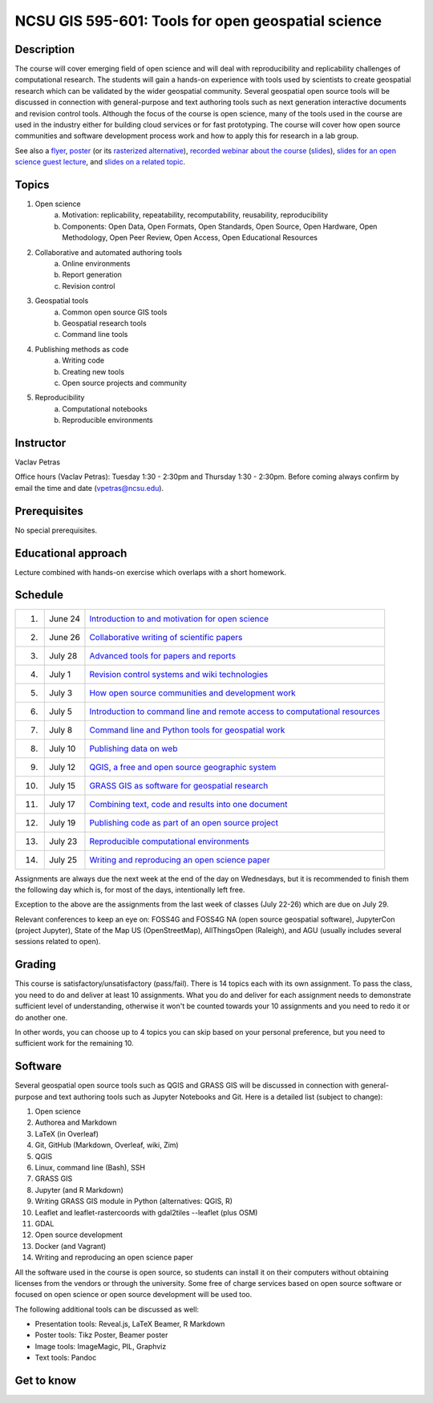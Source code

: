 NCSU GIS 595-601: Tools for open geospatial science
===================================================

Description
-----------

The course will cover emerging field of open science and will deal with
reproducibility and replicability challenges of computational research.
The students will gain a hands-on experience with tools used by
scientists to create geospatial research which can be validated by the
wider geospatial community. Several geospatial open source tools will
be discussed in connection with general-purpose and text authoring
tools such as next generation interactive documents and revision
control tools. Although the focus of the course is open science, many
of the tools used in the course are used in the industry either for
building cloud services or for fast prototyping. The course
will cover how open source communities and software development process
work and how to apply this for research in a lab group.

See also a `flyer <img/flyer.pdf>`_,
`poster <resources/agu2017.pdf>`_
(or its `rasterized alternative <resources/agu2017_rasterized.pdf>`_),
`recorded webinar about the course <https://youtu.be/k1cq0cqTez4>`_
(`slides <lectures/geoforall2017.html>`_),
`slides for an open science guest lecture <lectures/open-science-for-grand-challanges.html>`_, and
`slides on a related topic <lectures/us-iale2017.html>`_.

Topics
------

1. Open science
    a. Motivation: replicability, repeatability, recomputability, reusability, reproducibility
    b. Components: Open Data, Open Formats, Open Standards, Open Source, Open Hardware, Open Methodology, Open Peer Review, Open Access, Open Educational Resources
2. Collaborative and automated authoring tools
    a. Online environments
    b. Report generation
    c. Revision control
3. Geospatial tools
    a. Common open source GIS tools
    b. Geospatial research tools
    c. Command line tools
4. Publishing methods as code
    a. Writing code
    b. Creating new tools
    c. Open source projects and community
5. Reproducibility
    a. Computational notebooks
    b. Reproducible environments

Instructor
----------

Vaclav Petras

Office hours (Vaclav Petras):
Tuesday 1:30 - 2:30pm and Thursday 1:30 - 2:30pm.
Before coming always confirm by email the time and date (vpetras@ncsu.edu).

Prerequisites
-------------

No special prerequisites.

Educational approach
--------------------

Lecture combined with hands-on exercise which overlaps with a short homework.

Schedule
--------

=== ============ ===
 1. June 24      `Introduction to and motivation for open science <topics/open-science.html>`_
 2. June 26      `Collaborative writing of scientific papers <topics/collaborative-writing.html>`_
 3. July 28      `Advanced tools for papers and reports <topics/advanced-writing.html>`_
 4. July 1       `Revision control systems and wiki technologies <topics/revision-control.html>`_
 5. July 3       `How open source communities and development work <topics/open-source.html>`_
 6. July 5       `Introduction to command line and remote access to computational resources <topics/linux.html>`_
 7. July 8       `Command line and Python tools for geospatial work <topics/geospatial-command-line.html>`_
 8. July 10      `Publishing data on web <topics/data.html>`_
 9. July 12      `QGIS, a free and open source geographic system <topics/qgis.html>`_
10. July 15      `GRASS GIS as software for geospatial research <topics/grass.html>`_
11. July 17      `Combining text, code and results into one document <topics/notebooks.html>`_
12. July 19      `Publishing code as part of an open source project <topics/publishing-code.html>`_
13. July 23      `Reproducible computational environments <topics/environments.html>`_
14. July 25      `Writing and reproducing an open science paper <topics/paper.html>`_
=== ============ ===

Assignments are always due the next week at the end of the day
on Wednesdays, but it is recommended to finish them the following day
which is, for most of the days, intentionally left free.

Exception to the above are the assignments from the last week of classes
(July 22-26) which are due on July 29.

Relevant conferences to keep an eye on:
FOSS4G and FOSS4G NA (open source geospatial software),
JupyterCon (project Jupyter),
State of the Map US (OpenStreetMap),
AllThingsOpen (Raleigh), and
AGU (usually includes several sessions related to open).

Grading
-------

This course is satisfactory/unsatisfactory (pass/fail).
There is 14 topics each with its own assignment. To pass the class,
you need to do and deliver at least 10 assignments. What you do and
deliver for each assignment needs to demonstrate sufficient level
of understanding, otherwise it won't be counted towards your 10
assignments and you need to redo it or do another one.

In other words, you can choose up to 4 topics you can skip based on your
personal preference, but you need to sufficient work for the
remaining 10.

Software
--------

Several geospatial open source tools such as QGIS and GRASS GIS
will be discussed in connection with general-purpose and text authoring
tools such as Jupyter Notebooks and Git. Here is a detailed list
(subject to change):

1. Open science
2. Authorea and Markdown
3. LaTeX (in Overleaf)
4. Git, GitHub (Markdown, Overleaf, wiki, Zim)
5. QGIS
6. Linux, command line (Bash), SSH
7. GRASS GIS
8. Jupyter (and R Markdown)
9. Writing GRASS GIS module in Python (alternatives: QGIS, R)
10. Leaflet and leaflet-rastercoords with gdal2tiles --leaflet (plus OSM)
11. GDAL
12. Open source development
13. Docker (and Vagrant)
14. Writing and reproducing an open science paper

All the software used in the course is open source, so students can
install it on their computers without obtaining licenses from the vendors
or through the university. Some free of charge services based on open
source software or focused on open science or open source development
will be used too.

The following additional tools can be discussed as well:

* Presentation tools: Reveal.js, LaTeX Beamer, R Markdown
* Poster tools: Tikz Poster, Beamer poster
* Image tools: ImageMagic, PIL, Graphviz
* Text tools: Pandoc

Get to know
-----------

.. image:: img/open_science.png
   :width: 50%
   :alt: open science (graphics)
   :align: right
